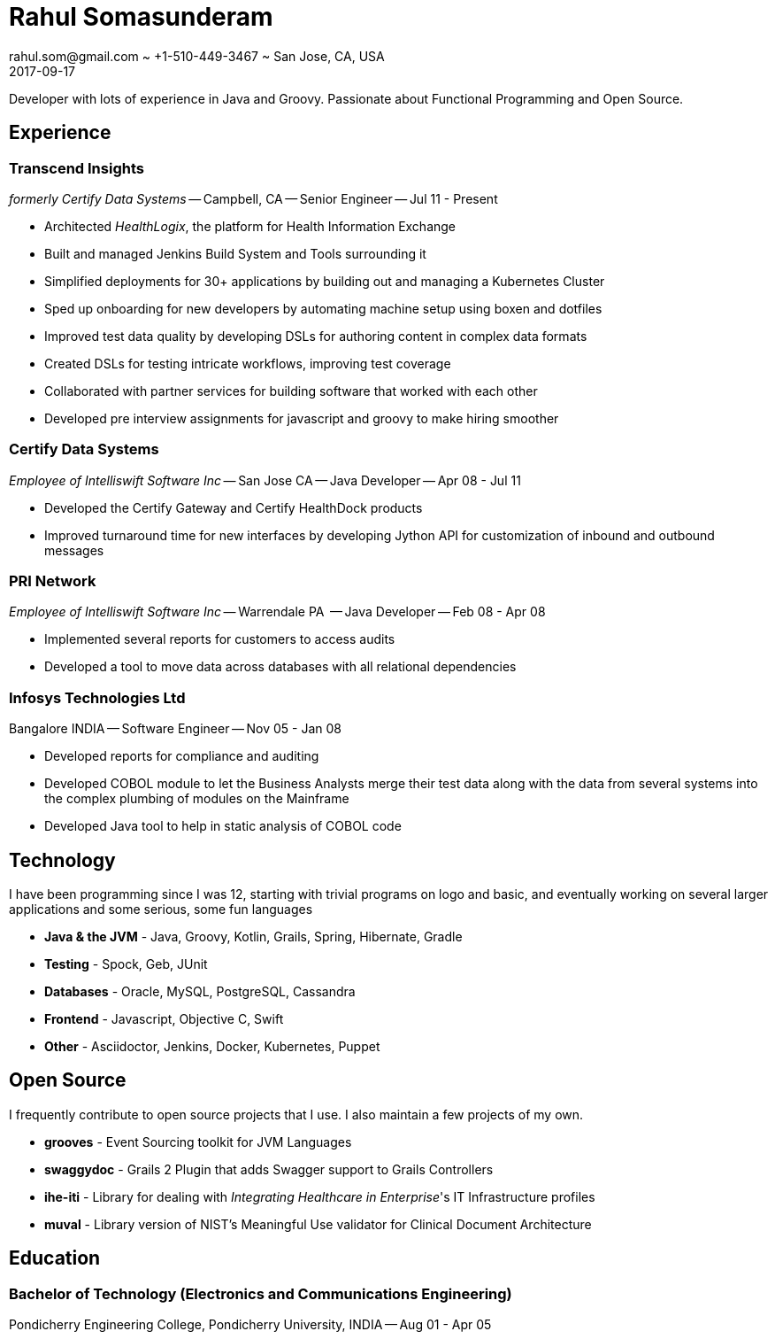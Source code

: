 = Rahul Somasunderam
rahul.som@gmail.com ~ +1-510-449-3467 ~ San Jose, CA, USA
2017-09-17
:sectnums!:
:notoc:
:nofooter:
:jbake-type: page
:jbake-status: published

Developer with lots of experience in Java and Groovy.
Passionate about Functional Programming and Open Source.

== Experience

=== Transcend Insights

_formerly Certify Data Systems_ --
Campbell, CA --
Senior Engineer --
Jul 11 - Present

* Architected _HealthLogix_, the platform for Health Information Exchange
* Built and managed Jenkins Build System and Tools surrounding it
* Simplified deployments for 30+ applications by building out and managing a Kubernetes Cluster
* Sped up onboarding for new developers by automating machine setup using boxen and dotfiles
* Improved test data quality by developing DSLs for authoring content in complex data formats
* Created DSLs for testing intricate workflows, improving test coverage
* Collaborated with partner services for building software that worked with each other
* Developed pre interview assignments for javascript and groovy to make hiring smoother

=== Certify Data Systems

_Employee of Intelliswift Software Inc_ --
San Jose CA --
Java Developer --
Apr 08 - Jul 11

* Developed the Certify Gateway and Certify HealthDock products
* Improved turnaround time for new interfaces by developing Jython API for customization of inbound and outbound messages

=== PRI Network

_Employee of Intelliswift Software Inc_ --
Warrendale PA  --
Java Developer --
Feb 08 - Apr 08

* Implemented several reports for customers to access audits
* Developed a tool to move data across databases with all relational dependencies

=== Infosys Technologies Ltd

Bangalore INDIA --
Software Engineer --
Nov 05 - Jan 08

* Developed reports for compliance and auditing
* Developed COBOL module to let the Business Analysts merge their test data along with the data from several systems into the complex plumbing of modules on the Mainframe
* Developed Java tool to help in static analysis of COBOL code

== Technology

I have been programming since I was 12, starting with trivial programs on logo and basic, and eventually working on several larger applications and some serious, some fun languages

[unstyled]
* **Java & the JVM** - Java, Groovy, Kotlin, Grails, Spring, Hibernate, Gradle
* **Testing** - Spock, Geb, JUnit
* **Databases** - Oracle, MySQL, PostgreSQL, Cassandra
* **Frontend** - Javascript, Objective C, Swift
* **Other** - Asciidoctor, Jenkins, Docker, Kubernetes, Puppet

== Open Source

I frequently contribute to open source projects that I use. I also maintain a few projects of my own.

[unstyled]
* **grooves** - Event Sourcing toolkit for JVM Languages
* **swaggydoc** - Grails 2 Plugin that adds Swagger support to Grails Controllers
* **ihe-iti** - Library for dealing with _Integrating Healthcare in Enterprise_'s IT Infrastructure profiles
* **muval** - Library version of NIST's Meaningful Use validator for Clinical Document Architecture

== Education

=== Bachelor of Technology (Electronics and Communications Engineering)

Pondicherry Engineering College, Pondicherry University, INDIA --
Aug 01 - Apr 05
